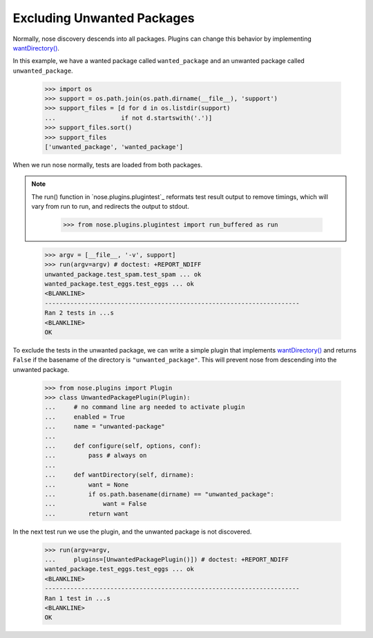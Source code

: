Excluding Unwanted Packages
---------------------------

Normally, nose discovery descends into all packages. Plugins can
change this behavior by implementing `wantDirectory()`_.

In this example, we have a wanted package called ``wanted_package``
and an unwanted package called ``unwanted_package``. 

    >>> import os
    >>> support = os.path.join(os.path.dirname(__file__), 'support')
    >>> support_files = [d for d in os.listdir(support)
    ...                  if not d.startswith('.')]
    >>> support_files.sort()
    >>> support_files
    ['unwanted_package', 'wanted_package']

When we run nose normally, tests are loaded from both packages. 

.. Note ::

   The run() function in `nose.plugins.plugintest`_ reformats test result
   output to remove timings, which will vary from run to run, and
   redirects the output to stdout.

    >>> from nose.plugins.plugintest import run_buffered as run

..

    >>> argv = [__file__, '-v', support]
    >>> run(argv=argv) # doctest: +REPORT_NDIFF
    unwanted_package.test_spam.test_spam ... ok
    wanted_package.test_eggs.test_eggs ... ok
    <BLANKLINE>
    ----------------------------------------------------------------------
    Ran 2 tests in ...s
    <BLANKLINE>
    OK

To exclude the tests in the unwanted package, we can write a simple
plugin that implements `wantDirectory()`_ and returns ``False`` if
the basename of the directory is ``"unwanted_package"``. This will
prevent nose from descending into the unwanted package.

    >>> from nose.plugins import Plugin
    >>> class UnwantedPackagePlugin(Plugin):
    ...     # no command line arg needed to activate plugin
    ...     enabled = True
    ...     name = "unwanted-package"
    ...     
    ...     def configure(self, options, conf):
    ...         pass # always on
    ...     
    ...     def wantDirectory(self, dirname):
    ...         want = None
    ...         if os.path.basename(dirname) == "unwanted_package":
    ...             want = False
    ...         return want

In the next test run we use the plugin, and the unwanted package is
not discovered.

    >>> run(argv=argv,
    ...     plugins=[UnwantedPackagePlugin()]) # doctest: +REPORT_NDIFF    
    wanted_package.test_eggs.test_eggs ... ok
    <BLANKLINE>
    ----------------------------------------------------------------------
    Ran 1 test in ...s
    <BLANKLINE>
    OK

.. _`wantDirectory()` : plugin_interface.html#wantDirectory
